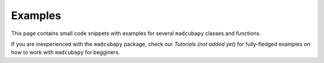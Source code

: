 Examples
########

This page contains small code snippets with examples for several ``madcubapy``
classes and functions.

If you are inexperienced with the ``madcubapy`` package, check our
*Tutorials (not added yet)* for fully-fledged examples on how to work with
``madcubapy`` for begginers.
